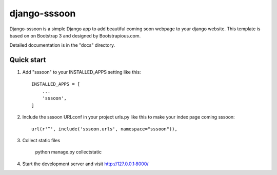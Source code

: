 =============
django-sssoon
=============

Django-sssoon is a simple Django app to add beautiful coming soon webpage to your django website. This template is
based on on Bootstrap 3 and designed by Bootstrapious.com.

Detailed documentation is in the "docs" directory.

Quick start
-----------

1. Add "sssoon" to your INSTALLED_APPS setting like this::

    INSTALLED_APPS = [
        ...
        'sssoon',
    ]

2. Include the sssoon URLconf in your project urls.py like this to make your index page coming sssoon::

    url(r'^', include('sssoon.urls', namespace="sssoon")),


3. Collect static files

    python manage.py collectstatic

4. Start the development server and visit http://127.0.0.1:8000/

